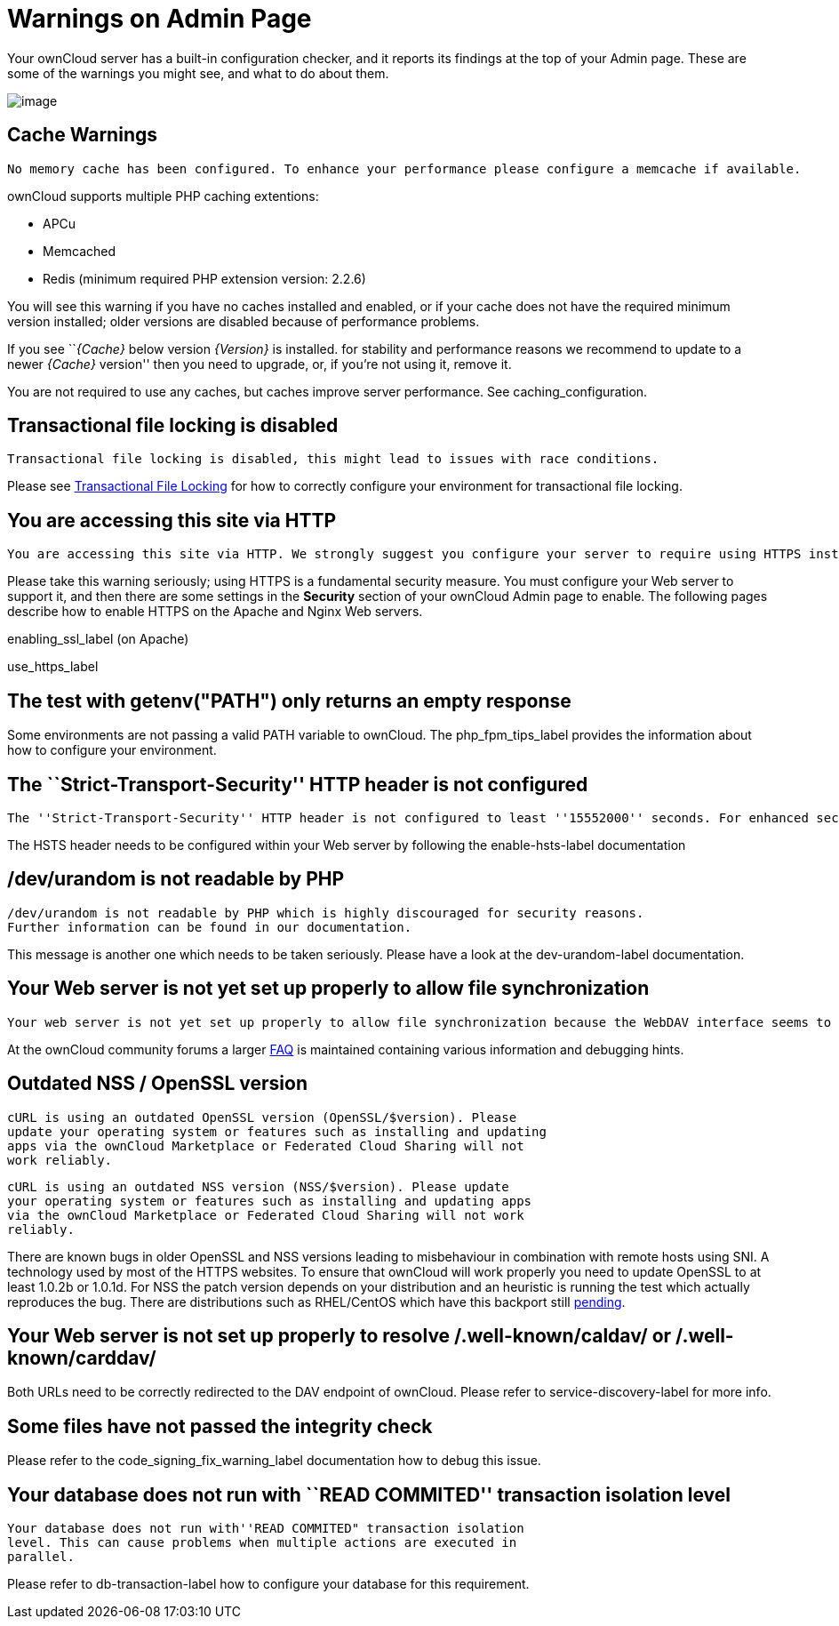= Warnings on Admin Page

Your ownCloud server has a built-in configuration checker, and it
reports its findings at the top of your Admin page. These are some of
the warnings you might see, and what to do about them.

image:security-setup-warning-1.png[image]

[[cache-warnings]]
== Cache Warnings

....
No memory cache has been configured. To enhance your performance please configure a memcache if available.
....

ownCloud supports multiple PHP caching extentions:

* APCu
* Memcached
* Redis (minimum required PHP extension version: 2.2.6)

You will see this warning if you have no caches installed and enabled,
or if your cache does not have the required minimum version installed;
older versions are disabled because of performance problems.

If you see ``__\{Cache}__ below version _\{Version}_ is installed. for
stability and performance reasons we recommend to update to a newer
_\{Cache}_ version'' then you need to upgrade, or, if you’re not using
it, remove it.

You are not required to use any caches, but caches improve server
performance. See caching_configuration.

[[transactional-file-locking-is-disabled]]
== Transactional file locking is disabled

....
Transactional file locking is disabled, this might lead to issues with race conditions.
....

Please see xref:configuration/files/files_locking_transactional.adoc[Transactional File Locking] for how to correctly configure your environment for transactional file locking.

[[you-are-accessing-this-site-via-http]]
== You are accessing this site via HTTP

....
You are accessing this site via HTTP. We strongly suggest you configure your server to require using HTTPS instead.
....

Please take this warning seriously; using HTTPS is a fundamental security measure.
You must configure your Web server to support it, and then there are some settings in the *Security* section of your ownCloud Admin page to enable.
The following pages describe how to enable HTTPS on the Apache and Nginx Web servers.

enabling_ssl_label (on Apache)

use_https_label

[[the-test-with-getenvpath-only-returns-an-empty-response]]
== The test with getenv("PATH") only returns an empty response

Some environments are not passing a valid PATH variable to ownCloud. The
php_fpm_tips_label provides the information about how to configure your
environment.

[[the-strict-transport-security-http-header-is-not-configured]]
== The ``Strict-Transport-Security'' HTTP header is not configured

....
The ''Strict-Transport-Security'' HTTP header is not configured to least ''15552000'' seconds. For enhanced security we recommend enabling HSTS as described in our security tips.
....

The HSTS header needs to be configured within your Web server by
following the enable-hsts-label documentation

[[devurandom-is-not-readable-by-php]]
== /dev/urandom is not readable by PHP

....
/dev/urandom is not readable by PHP which is highly discouraged for security reasons.
Further information can be found in our documentation.
....

This message is another one which needs to be taken seriously. Please
have a look at the dev-urandom-label documentation.

[[your-web-server-is-not-yet-set-up-properly-to-allow-file-synchronization]]
== Your Web server is not yet set up properly to allow file synchronization

....
Your web server is not yet set up properly to allow file synchronization because the WebDAV interface seems to be broken.
....

At the ownCloud community forums a larger
https://central.owncloud.org/t/how-to-fix-caldav-carddav-webdav-problems/852[FAQ]
is maintained containing various information and debugging hints.

[[outdated-nss-openssl-version]]
== Outdated NSS / OpenSSL version

....
cURL is using an outdated OpenSSL version (OpenSSL/$version). Please
update your operating system or features such as installing and updating
apps via the ownCloud Marketplace or Federated Cloud Sharing will not
work reliably.
....

....
cURL is using an outdated NSS version (NSS/$version). Please update
your operating system or features such as installing and updating apps
via the ownCloud Marketplace or Federated Cloud Sharing will not work
reliably.
....

There are known bugs in older OpenSSL and NSS versions leading to
misbehaviour in combination with remote hosts using SNI. A technology
used by most of the HTTPS websites. To ensure that ownCloud will work
properly you need to update OpenSSL to at least 1.0.2b or 1.0.1d. For
NSS the patch version depends on your distribution and an heuristic is
running the test which actually reproduces the bug. There are
distributions such as RHEL/CentOS which have this backport still
https://bugzilla.redhat.com/show_bug.cgi?id=1241172[pending].

[[your-web-server-is-not-set-up-properly-to-resolve-.well-knowncaldav-or-.well-knowncarddav]]
== Your Web server is not set up properly to resolve /.well-known/caldav/ or /.well-known/carddav/

Both URLs need to be correctly redirected to the DAV endpoint of
ownCloud. Please refer to service-discovery-label for more info.

[[some-files-have-not-passed-the-integrity-check]]
== Some files have not passed the integrity check

Please refer to the code_signing_fix_warning_label documentation how to
debug this issue.

[[your-database-does-not-run-with-read-commited-transaction-isolation-level]]
== Your database does not run with ``READ COMMITED'' transaction isolation level

....
Your database does not run with''READ COMMITED" transaction isolation
level. This can cause problems when multiple actions are executed in
parallel.
....

Please refer to db-transaction-label how to configure your database for
this requirement.
